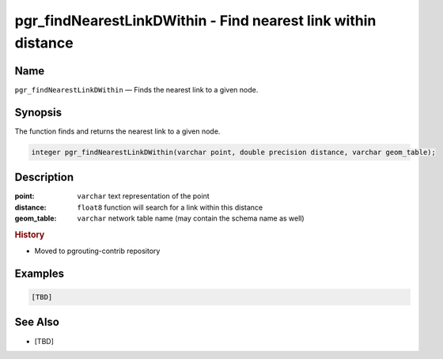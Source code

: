 .. 
   ****************************************************************************
    pgRouting Manual
    Copyright(c) pgRouting Contributors

    This documentation is licensed under a Creative Commons Attribution-Share  
    Alike 3.0 License: http://creativecommons.org/licenses/by-sa/3.0/
   ****************************************************************************

.. _pgr_find_nearest_link_dwithin:

pgr_findNearestLinkDWithin - Find nearest link within distance
===============================================================================

.. index:: 
	single: pgr_findNearestLinkDWithin(varchar,double precision,varchar)
	module: matching

Name
-------------------------------------------------------------------------------

``pgr_findNearestLinkDWithin`` — Finds the nearest link to a given node.


Synopsis
-------------------------------------------------------------------------------

The function finds and returns the nearest link to a given node.

.. code-block:: sql

  integer pgr_findNearestLinkDWithin(varchar point, double precision distance, varchar geom_table);


Description
-------------------------------------------------------------------------------

:point: ``varchar`` text representation of the point
:distance: ``float8`` function will search for a link within this distance
:geom_table: ``varchar`` network table name (may contain the schema name as well)


.. rubric:: History

* Moved to pgrouting-contrib repository


Examples
-------------------------------------------------------------------------------

.. code-block:: sql

  [TBD]


See Also
-------------------------------------------------------------------------------

* [TBD]

